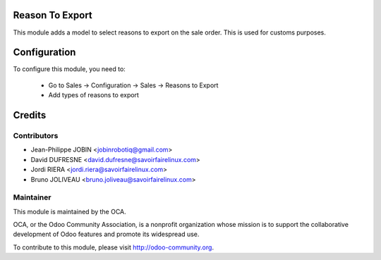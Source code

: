 Reason To Export
================

This module adds a model to select reasons to export on the sale order.
This is used for customs purposes.


Configuration
=============

To configure this module, you need to:

 * Go to Sales -> Configuration -> Sales -> Reasons to Export
 * Add types of reasons to export


Credits
=======

Contributors
------------

* Jean-Philippe JOBIN <jobinrobotiq@gmail.com>
* David DUFRESNE <david.dufresne@savoirfairelinux.com>
* Jordi RIERA <jordi.riera@savoirfairelinux.com>
* Bruno JOLIVEAU <bruno.joliveau@savoirfairelinux.com>


Maintainer
----------

.. image:: http://odoo-community.org/logo.png
   :alt: Odoo Community Association
   :target: http://odoo-community.org

This module is maintained by the OCA.

OCA, or the Odoo Community Association, is a nonprofit organization whose
mission is to support the collaborative development of Odoo features and
promote its widespread use.

To contribute to this module, please visit http://odoo-community.org.
